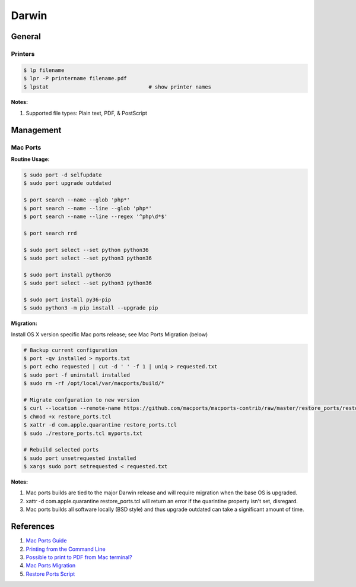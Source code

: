 .. _8ABZ9UKu62:

=======================================
Darwin
=======================================

General
=======================================

Printers
---------------------------------------

.. code-block:: console

    $ lp filename
    $ lpr -P printername filename.pdf
    $ lpstat                                # show printer names


**Notes:**

#. Supported file types: Plain text, PDF, & PostScript


Management
=======================================

Mac Ports
---------------------------------------

**Routine Usage:**

.. code-block:: console

    $ sudo port -d selfupdate
    $ sudo port upgrade outdated

    $ port search --name --glob 'php*'
    $ port search --name --line --glob 'php*'
    $ port search --name --line --regex '^php\d*$'

    $ port search rrd

    $ sudo port select --set python python36
    $ sudo port select --set python3 python36

    $ sudo port install python36
    $ sudo port select --set python3 python36

    $ sudo port install py36-pip
    $ sudo python3 -m pip install --upgrade pip


**Migration:**

Install OS X version specific Mac ports release; see Mac Ports Migration (below)

.. code-block:: console

    # Backup current configuration
    $ port -qv installed > myports.txt
    $ port echo requested | cut -d ' ' -f 1 | uniq > requested.txt
    $ sudo port -f uninstall installed
    $ sudo rm -rf /opt/local/var/macports/build/*

    # Migrate confguration to new version
    $ curl --location --remote-name https://github.com/macports/macports-contrib/raw/master/restore_ports/restore_ports.tcl
    $ chmod +x restore_ports.tcl
    $ xattr -d com.apple.quarantine restore_ports.tcl
    $ sudo ./restore_ports.tcl myports.txt

    # Rebuild selected ports
    $ sudo port unsetrequested installed
    $ xargs sudo port setrequested < requested.txt


**Notes:**

#. Mac ports builds are tied to the major Darwin release and will require migration when the base
   OS is upgraded.
#. xattr -d com.apple.quarantine restore_ports.tcl will return an error if the quarintine property
   isn't set, disregard.
#. Mac ports builds all software locally (BSD style) and thus upgrade
   outdated can take a significant amount of time.



References
=======================================

#. `Mac Ports Guide <https://guide.macports.org/>`_
#. `Printing from the Command Line <https://www.oreilly.com/library/view/running-mac-os/0596009135/ch10s06.html>`_
#. `Possible to print to PDF from Mac terminal? <https://superuser.com/a/607380>`_
#. `Mac Ports Migration <https://trac.macports.org/wiki/Migration>`_
#. `Restore Ports Script <https://raw.githubusercontent.com/macports/macports-contrib/master/restore_ports/restore_ports.tcl>`_
